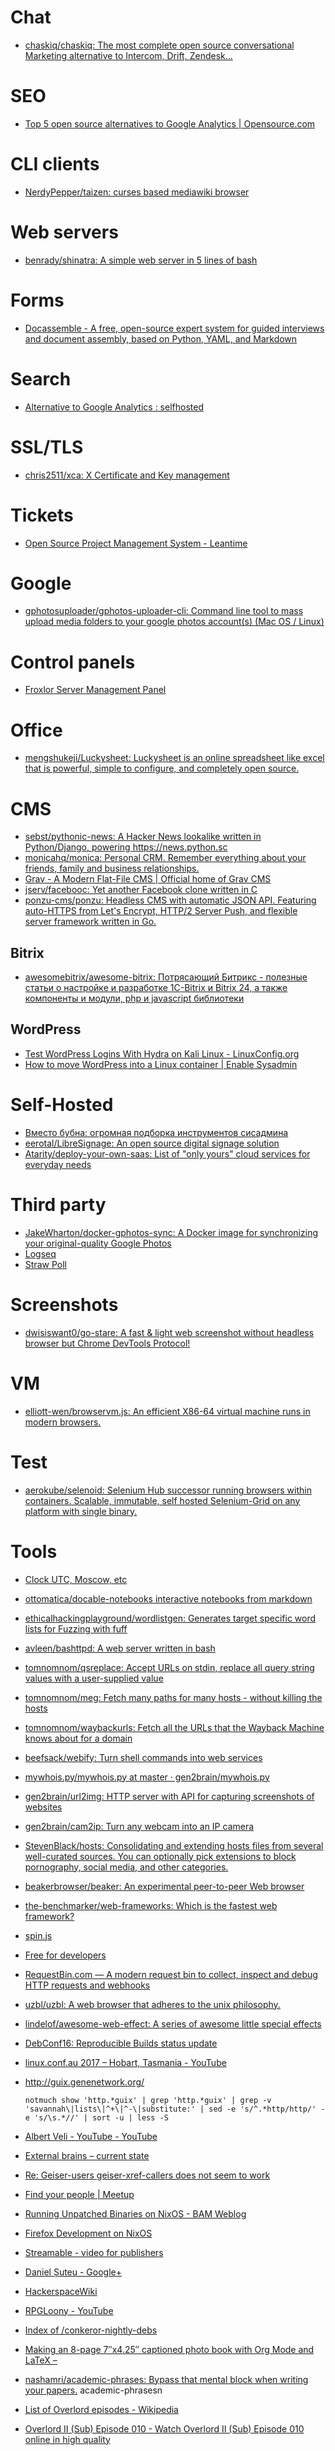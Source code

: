 
* Chat
- [[https://github.com/chaskiq/chaskiq][chaskiq/chaskiq: The most complete open source conversational Marketing alternative to Intercom, Drift, Zendesk...]]

* SEO
- [[https://opensource.com/article/18/1/top-5-open-source-analytics-tools][Top 5 open source alternatives to Google Analytics | Opensource.com]]

* CLI clients
- [[https://github.com/NerdyPepper/taizen][NerdyPepper/taizen: curses based mediawiki browser]]

* Web servers
- [[https://github.com/benrady/shinatra][benrady/shinatra: A simple web server in 5 lines of bash]]

* Forms
- [[https://docassemble.org/][Docassemble - A free, open-source expert system for guided interviews and document assembly, based on Python, YAML, and Markdown]]

* Search
- [[https://www.reddit.com/r/selfhosted/comments/ihhpe1/alternative_to_google_analytics/][Alternative to Google Analytics : selfhosted]]

* SSL/TLS
- [[https://github.com/chris2511/xca/][chris2511/xca: X Certificate and Key management]]

* Tickets
- [[https://leantime.io/][Open Source Project Management System - Leantime]]

* Google
- [[https://github.com/gphotosuploader/gphotos-uploader-cli][gphotosuploader/gphotos-uploader-cli: Command line tool to mass upload media folders to your google photos account(s) (Mac OS / Linux)]]

* Control panels
- [[https://froxlor.org/][Froxlor Server Management Panel]]

* Office
- [[https://github.com/mengshukeji/Luckysheet][mengshukeji/Luckysheet: Luckysheet is an online spreadsheet like excel that is powerful, simple to configure, and completely open source.]]

* CMS
- [[https://github.com/sebst/pythonic-news][sebst/pythonic-news: A Hacker News lookalike written in Python/Django, powering https://news.python.sc]]
- [[https://github.com/monicahq/monica#get-started][monicahq/monica: Personal CRM. Remember everything about your friends, family and business relationships.]]
- [[https://getgrav.org/][Grav - A Modern Flat-File CMS | Official home of Grav CMS]]
- [[https://github.com/jserv/facebooc][jserv/facebooc: Yet another Facebook clone written in C]]
- [[https://github.com/ponzu-cms/ponzu][ponzu-cms/ponzu: Headless CMS with automatic JSON API. Featuring auto-HTTPS from Let's Encrypt, HTTP/2 Server Push, and flexible server framework written in Go.]]

** Bitrix
- [[https://github.com/awesomebitrix/awesome-bitrix][awesomebitrix/awesome-bitrix: Потрясающий Битрикс - полезные статьи о настройке и разработке 1C-Bitrix и Bitrix 24, а также компоненты и модули, php и javascript библиотеки]]

** WordPress
- [[https://linuxconfig.org/test-wordpress-logins-with-hydra-on-kali-linux][Test WordPress Logins With Hydra on Kali Linux - LinuxConfig.org]]
- [[https://www.redhat.com/sysadmin/wordpress-container][How to move WordPress into a Linux container | Enable Sysadmin]]

* Self-Hosted
- [[https://tproger.ru/digest/sysadmin-compilation/][Вместо бубна: огромная подборка инструментов сисадмина]]
- [[https://github.com/eerotal/LibreSignage][eerotal/LibreSignage: An open source digital signage solution]]
- [[https://github.com/Atarity/deploy-your-own-saas][Atarity/deploy-your-own-saas: List of "only yours" cloud services for everyday needs]]

* Third party
- [[https://github.com/JakeWharton/docker-gphotos-sync][JakeWharton/docker-gphotos-sync: A Docker image for synchronizing your original-quality Google Photos]]
- [[https://logseq.com/][Logseq]]
- [[https://www.strawpoll.me/][Straw Poll]]

* Screenshots
- [[https://github.com/dwisiswant0/go-stare][dwisiswant0/go-stare: A fast & light web screenshot without headless browser but Chrome DevTools Protocol!]]

* VM
- [[https://github.com/elliott-wen/browservm.js][elliott-wen/browservm.js: An efficient X86-64 virtual machine runs in modern browsers.]]

* Test
- [[https://github.com/aerokube/selenoid][aerokube/selenoid: Selenium Hub successor running browsers within containers. Scalable, immutable, self hosted Selenium-Grid on any platform with single binary.]]

* Tools
- [[https://time.is/UTC][Clock UTC, Moscow, etc]]
- [[https://github.com/ottomatica/docable-notebooks][ottomatica/docable-notebooks interactive notebooks from markdown]]
- [[https://github.com/ethicalhackingplayground/wordlistgen][ethicalhackingplayground/wordlistgen: Generates target specific word lists for Fuzzing with fuff]]
- [[https://github.com/avleen/bashttpd][avleen/bashttpd: A web server written in bash]]
- [[https://github.com/tomnomnom/qsreplace][tomnomnom/qsreplace: Accept URLs on stdin, replace all query string values with a user-supplied value]]
- [[https://github.com/tomnomnom/meg][tomnomnom/meg: Fetch many paths for many hosts - without killing the hosts]]
- [[https://github.com/tomnomnom/waybackurls][tomnomnom/waybackurls: Fetch all the URLs that the Wayback Machine knows about for a domain]]
- [[https://github.com/beefsack/webify][beefsack/webify: Turn shell commands into web services]]
- [[https://github.com/gen2brain/mywhois.py/blob/master/mywhois.py][mywhois.py/mywhois.py at master · gen2brain/mywhois.py]]
- [[https://github.com/gen2brain/url2img][gen2brain/url2img: HTTP server with API for capturing screenshots of websites]]
- [[https://github.com/gen2brain/cam2ip][gen2brain/cam2ip: Turn any webcam into an IP camera]]
- [[https://github.com/StevenBlack/hosts][StevenBlack/hosts: Consolidating and extending hosts files from several well-curated sources. You can optionally pick extensions to block pornography, social media, and other categories.]]
- [[https://github.com/beakerbrowser/beaker][beakerbrowser/beaker: An experimental peer-to-peer Web browser]]
- [[https://github.com/the-benchmarker/web-frameworks][the-benchmarker/web-frameworks: Which is the fastest web framework?]]
- [[https://spin.js.org/][spin.js]]
- [[https://free-for.dev/#/?id=docker-related][Free for developers]]
- [[https://requestbin.com/][RequestBin.com — A modern request bin to collect, inspect and debug HTTP requests and webhooks]]
- [[https://github.com/uzbl/uzbl][uzbl/uzbl: A web browser that adheres to the unix philosophy.]]
- [[https://github.com/lindelof/awesome-web-effect][lindelof/awesome-web-effect: A series of awesome little special effects]]
- [[https://debconf16.debconf.org/talks/7/][DebConf16: Reproducible Builds status update]]
- [[https://www.youtube.com/user/linuxconfau2017/][linux.conf.au 2017 – Hobart, Tasmania - YouTube]]
- [[http://guix.genenetwork.org/]]
  : notmuch show 'http.*guix' | grep 'http.*guix' | grep -v 'savannah\|lists\|^+\|^-\|substitute:' | sed -e 's/^.*http/http/' -e 's/\s.*//' | sort -u | less -S
- [[https://www.youtube.com/channel/UCGys2_WPe-TZ9XLFx99-iuQ][Albert Veli - YouTube - YouTube]]
- [[http://sachachua.com/blog/2017/12/external-brains-current-state/][External brains – current state]]
- [[https://lists.nongnu.org/archive/html/geiser-users/2017-12/msg00004.html][Re: Geiser-users geiser-xref-callers does not seem to work]]
- [[https://www.meetup.com/find/events/?allMeetups=true&radius=50&userFreeform=Saint+Petersburg%2C+Russia&mcId=c1036268&mcName=St.+Petersburg%2C+RU&_cookie-check=13phuMca6u7fWyue][Find your people | Meetup]]
- [[https://brianmckenna.org/blog/running_binaries_on_nixos][Running Unpatched Binaries on NixOS - BAM Weblog]]
- [[https://bluishcoder.co.nz/2014/05/15/firefox-development-on-nixos.html][Firefox Development on NixOS]]
- [[https://streamable.com/][Streamable - video for publishers]]
- [[https://plus.google.com/+Daniel%C8%98uteu][Daniel Șuteu - Google+]]
- [[https://wiki.hackerspaces.org/Hackerspaces][HackerspaceWiki]]
- [[https://www.youtube.com/channel/UCfEhCDnf8f2LARY58NPInkQ][RPGLoony - YouTube]]
- [[http://noone.org/conkeror-nightly-debs/][Index of /conkeror-nightly-debs]]
- [[http://sachachua.com/blog/2018/03/making-an-8-page-7x4-25-captioned-photo-book-with-org-mode-and-latex/][Making an 8-page 7″x4.25″ captioned photo book with Org Mode and LaTeX –]]
- [[https://github.com/nashamri/academic-phrases][nashamri/academic-phrases: Bypass that mental block when writing your papers.]]
  academic-phrasesn
- [[https://en.wikipedia.org/wiki/List_of_Overlord_episodes#Overlord_II][List of Overlord episodes - Wikipedia]]
- [[http://kissanime.ru/Anime/Overlord-II/Episode-010?id=143803&s=default][Overlord II (Sub) Episode 010 - Watch Overlord II (Sub) Episode 010 online in high quality]]
- [[https://goblinrefuge.com/mediagoblin/][Goblin Refuge]]
- [[https://www.youtube.com/channel/UCFFeNyzCEQDS4KCecugmotg][The Power of Prolog - YouTube]]
- [[https://github.com/purcell/package-lint/tree/9abfb14d9ad903ef73895a27b9964b5e6023d752][purcell/package-lint at 9abfb14d9ad903ef73895a27b9964b5e6023d752]]
- [[http://explog.in/config.html][Org Configuration]]
- [[https://github.com/jupyter/jupyter/wiki/A-gallery-of-interesting-Jupyter-Notebooks][A gallery of interesting Jupyter Notebooks · jupyter/jupyter Wiki]]
- [[http://eschulte.github.io/org-scraps/][index.org]]
- [[http://ehneilsen.net/notebook/orgExamples/org-examples.html][Emacs org-mode examples and cookbook]]
- http://www.cs.unm.edu/%7Eeschulte/data/CISE-13-3-SciProg.pdf
- [[http://mbork.pl/2018-03-18_My_Org-mode_hydra][Marcin Borkowski: 2018-03-18 My Org-mode hydra]]
- [[http://www.skybert.net/emacs/diffing-and-merging-in-emacs/][Diffing and merging in Emacs | skybert.net]]
- [[https://beyondgrep.com/feature-comparison/][Feature comparison of ack, ag, git-grep, grep and ripgrep]]
- [[http://www.freenom.link/en/index.html?lang=en][Freenom World]]
- [[https://github.com/alezost/guix.el/pull/13]]
- [[https://github.com/BasioMeusPuga/twitchy/issues/18]]
- [[http://www.modernemacs.com/post/outline-ivy/][Managing code with Outlines | Modern Emacs]]
- [[http://lists.gnu.org/archive/html/guix-devel/2018-02/msg00047.html][Defining shepherd user services -- feedback desired]]
- [[https://florian.adamsky.it/2016/03/31/emacs-calc-for-programmers-and-cs.html][Dr. Florian Adamsky]]
- [[https://www.gnu.org/software/foliot/][GNU Foliot]]
- [[https://sobac.com/wiki/List_of_Free_Software_Social_Media_platforms][List of Free Software Social Media platforms - SOBAC Wiki]]
- [[http://bash.org/][QDB: Quote Database Home]]
- [[https://emacs.stackexchange.com/questions/40623/how-to-customize-emacs-toolbar][init file - How to customize emacs toolbar? - Emacs Stack Exchange]]
- [[https://emacs.stackexchange.com/questions/147/how-can-i-get-a-ruler-at-column-80][display - How can I get a ruler at column 80? - Emacs Stack Exchange]]
- [[https://emacs.stackexchange.com/questions/9583/how-to-treat-underscore-as-part-of-the-word][evil - How to treat underscore as part of the word? - Emacs Stack Exchange]]
- [[https://emacs.stackexchange.com/questions/10438/how-to-set-the-default-font-size][How to set the default font size? - Emacs Stack Exchange]]
- [[https://emacs.stackexchange.com/questions/14297/completely-disable-all-auto-indentation][clipboard - Completely disable all auto-indentation - Emacs Stack Exchange]]
- [[https://emacs.stackexchange.com/questions/3925/hide-list-of-minor-modes-in-mode-line][Hide list of minor modes in mode-line - Emacs Stack Exchange]]
- [[https://www.gnu.org/software/guix/blog/2017/reproducible-builds-a-status-update/][Reproducible builds: a status update — 2017 — Blog — GuixSD]]
  wget -q -O - https://berlin.guixsd.org/8kib1cirdv0qbmn9hdkjzjfx3n5nw1yw.narinfo
- [[https://lists.gnu.org/archive/html/guix-devel/2017-04/msg00139.html][how to "install" guixsd on a digitalocean server]]
- [[https://lists.gnu.org/archive/html/bug-guix/2015-10/msg00032.html][bug#19780: “User has no home directory”]]
  nscd
- [[http://mbork.pl/2018-03-26_Human-readable_filesizes][Marcin Borkowski: 2018-03-26 Human-readable filesizes]]
- [[http://git.savannah.gnu.org/cgit/emacs.git/commit/etc/NEWS?id=6dfdf0c9e8e4aca77b148db8d009c862389c64d3][emacs.git - Emacs source repository]]
- [[http://git.savannah.gnu.org/cgit/emacs.git/commit/etc/NEWS?id=1d47d777ef24c0be9153b0a1c8ba21918fa1025a][emacs.git - Emacs source repository]]
- [[http://mbork.pl/2018-03-18_My_Org-mode_hydra][Marcin Borkowski: 2018-03-18 My Org-mode hydra]]
- [[http://sachachua.com/blog/2018/03/labeling-toy-storage-bins-with-photos-and-text-using-imagemagick-and-org-babel/][Labeling toy storage bins with photos and text using ImageMagick and org-babel –]]
- [[http://puntoblogspot.blogspot.ru/2018/03/fixing-indentation-of-lua-busted-in.html][puntoblogspot: fixing indentation of lua (busted) in emacs. A nasty hack]]
- [[http://stuff.lhunath.com/parser.png][parser.png (PNG Image, 645 × 922 pixels)]]
- [[https://ideone.com/][Ideone.com - Online Compiler and IDE >> C/C++, Java, PHP, Python, Perl and 40+ other compilers and interpreters]]
- [[https://guix.mdc-berlin.de/documentation.html#sec-7][GNU Guix at the MDC]]
- [[http://pubs.opengroup.org/onlinepubs/9699919799/][The Open Group Base Specifications Issue 7, 2018 edition]]
- [[http://bryan-murdock.blogspot.ru/2018/03/fixing-xref-find-references.html][Cyclopedia Square: Fixing xref-find-references]]
- [[https://git.dthompson.us/dotfiles.git/blob_plain/HEAD:/dotfiles/.config/shepherd/init.scm][]]
- [[https://vxlabs.com/2018/03/30/asynchronous-rsync-with-emacs-dired-and-tramp/][Asynchronous rsync with Emacs, dired and tramp. – vxlabs]]
- [[https://scripter.co/optimize-your-fontawesome/][Optimize your FontAwesome ❚ A Scripter's Notes]]
- [[https://www.privateinternetaccess.com/][Private Internet Access | Anonymous VPN Service Provider]]
- [[https://blog.josefsson.org/2017/03/04/gps-on-replicant-6/][GPS on Replicant 6 – Simon Josefsson's blog]]
- [[https://unix.stackexchange.com/questions/10438/can-i-create-a-user-specific-hosts-file-to-complement-etc-hosts][Can I create a user-specific hosts file to complement /etc/hosts? - Unix & Linux Stack Exchange]]
  HOSTALIASES=~/.hosts
- [[https://askubuntu.com/questions/895640/can-i-edit-hosts-without-sudo][permissions - Can I edit hosts without sudo? - Ask Ubuntu]]
- [[http://www.modernemacs.com/post/advanced-syntax/][Advanced Syntax Highlighting - Variable Assignments | Modern Emacs]]
- [[http://blogs.perl.org/users/egor/2013/05/perl-live-coding.html][perl live coding | vividsnow [blogs.perl.org]]]
- [[https://perlmaven.com/file-and-module][Packaging a Perl script and a Perl module]]
- [[https://habrahabr.ru/post/98863/][Хостер, поставь мне модуль, а? / Хабрахабр]]
- [[http://spec.commonmark.org/0.27/][CommonMark Spec]]
- [[https://www.gnu.org/philosophy/words-to-avoid.html#Open][Words to Avoid (or Use with Care) Because They Are Loaded or Confusing - GNU Project - Free Software Foundation]]
- [[https://nixos.org/nix/manual/#ssec-relnotes-2.0][Nix manual]]
- [[https://github.com/trivialfis/guixpkgs][trivialfis/guixpkgs: Some packages for guix that can not be upstreamed in near future.]]
- [[https://berlin.guixsd.org/status/][Cuirass Status Frontend]]
- [[https://trisquel.info/en/browser-plain][Web Browser | Trisquel GNU/Linux - Run free!]]
- [[http://blog.klipse.tech/lisp/2018/05/07/blog-common-lisp.html][A new way of blogging about Common Lisp]]
- [[https://www.wisdomandwonder.com/article/10764/emacsorg-mode-hydra-for-committing-thing-messages][(Emacs+Org-Mode) Hydra For Committing Thing Messages | Wisdom and Wonder]]
- [[https://scripter.co/accessing-devdocs-from-emacs/][Accessing Devdocs from Emacs ❚ A Scripter's Notes]]
- [[https://ambrevar.bitbucket.io/emacs-eshell/][Eshell as a main shell]]
- [[https://ambrevar.bitbucket.io/emacs-eshell/][Eshell as a main shell]]
- [[https://spb.postupi.online/programma/1/varianti/][Математика: варианты профиля бакалавриата в Санкт-Петербурге: бюджетные места, баллы ЕГЭ, конкурс на spb.postupi.online]]
- [[http://cdop.chem.spbu.ru/obrazovatelnye-programmy/19-podgotovitelnye-kursy-dlya-shkolnikov-i-abiturientov/75-podgotovitelnye-kursy-po-matematike.html][Подготовительные курсы по математике]]
- [[https://abiturient.spbu.ru/perechen-programm-i-vstupitelnye-ispytaniya-4.html][Образовательные программы, мин.баллы, число мест - abiturient.spbu.ru]]
- [[https://abiturient.spbu.ru/files/2018/bak/bac_spec_prog_VI_2018.pdf][bac_spec_prog_VI_2018.pdf]]
- [[https://spbu.ru/sites/default/files/katalog_dopolnitelnyh_programm.pdf][katalog_dopolnitelnyh_programm.pdf]]
- [[https://abiturient.spbu.ru/files/2017/bak/priem_1_kurs_2017.pdf][dc7ed6a8892f65f2503f1ffc6f0c1f37.xls - priem_1_kurs_2017.pdf]]
- [[http://www.ege.edu.ru/ru/main/main_item/][Основные сведения о ЕГЭ]]
- [[https://spbu.ru/sites/default/files/katalog_dopolnitelnyh_programm.pdf][katalog_dopolnitelnyh_programm.pdf]]
- [[http://cdop.chem.spbu.ru/files/s_T1_1814.PDF][s_T1_1814.PDF]]
- [[http://cdop.chem.spbu.ru/obrazovatelnye-programmy/19-podgotovitelnye-kursy-dlya-shkolnikov-i-abiturientov/75-podgotovitelnye-kursy-po-matematike.html][Подготовительные курсы по математике]]
- [[https://spbu.ru/postupayushchim/programms/dopolnitelnyeprogrammy/podgotovitelnye-kursy-po-matematike-1][Подготовительные курсы по математике - Санкт-Петербургский государственный университет]]
- [[https://abiturient.spbu.ru/files/2018/ag/matematika_prog_2018.pdf][ПРОГРАММА ВСТУПИТЕЛЬНЫХ - matematika_prog_2018.pdf]]
- [[https://abiturient.spbu.ru/files/2018/ag/informatika_demo_2018_10.pdf][informatika_demo_2018_10.pdf]]
- [[https://abiturient.spbu.ru/opisaniya-programm-demonstratsionnye-versii-zadanij.html][Описания программ, демонстрационные версии заданий - abiturient.spbu.ru]]
- [[https://abiturient.spbu.ru/files/2018/ag/matematika_demo_2018_9.pdf][Демонстрационный вариант задания по математике (для поступающих в 10 физико-математический класс) - matematika_demo_2018_9.pdf]]
- [[https://abiturient.spbu.ru/files/2018/ag/matematika_demo_2018_10.pdf][Демонстрационный вариант задания по математике (для поступающих в 10 физико-математический класс) - matematika_demo_2018_10.pdf]]
- [[https://abiturient.spbu.ru/files/2018/ag/matematika_prog_2018.pdf][ПРОГРАММА ВСТУПИТЕЛЬНЫХ - matematika_prog_2018.pdf]]
- [[https://abiturient.spbu.ru/files/2018/ag/informatika_demo_2018_10.pdf][informatika_demo_2018_10.pdf]]
- [[https://abiturient.spbu.ru/files/2018/ag/matematika_prog_2018.pdf][ПРОГРАММА ВСТУПИТЕЛЬНЫХ - matematika_prog_2018.pdf]]
- [[https://abiturient.spbu.ru/opisaniya-programm-demonstratsionnye-versii-zadanij.html][Описания программ, демонстрационные версии заданий - abiturient.spbu.ru]]
- [[https://spbu.ru/postupayushchim/programms/dopolnitelnyeprogrammy][Дополнительные программы]]
- [[https://spbu.ru/postupayushchim/pravovaya-pomoshch][Правовая помощь - Санкт-Петербургский государственный университет]]
- [[https://spbu.ru/postupayushchim/programms/dopolnitelnyeprogrammy/dopolnitelnye-glavy-matematiki-5-klass-0][Дополнительные главы математики (5 класс) - Санкт-Петербургский государственный университет]]
- [[https://spbu.ru/postupayushchim/programms/dopolnitelnyeprogrammy/dopolnitelnye-glavy-matematiki-6-klass-0][Дополнительные главы математики (6 класс) - Санкт-Петербургский государственный университет]]
- [[https://spbu.ru/postupayushchim/programms/dopolnitelnyeprogrammy/dopolnitelnye-glavy-matematiki-7-klass-0][Дополнительные главы математики (7 класс) - Санкт-Петербургский государственный университет]]
- [[https://spbu.ru/postupayushchim/programms/dopolnitelnyeprogrammy/dopolnitelnye-glavy-matematiki-8-klass-0][Дополнительные главы математики (8 класс) - Санкт-Петербургский государственный университет]]
- [[https://spbu.ru/postupayushchim/programms/dopolnitelnyeprogrammy/dopolnitelnye-glavy-matematiki-9-klass-0][Дополнительные главы математики (9 класс) - Санкт-Петербургский государственный университет]]
- [[https://spbu.ru/postupayushchim/programms/dopolnitelnyeprogrammy/podgotovitelnye-kursy-po-matematike-1][Подготовительные курсы по математике - Санкт-Петербургский государственный университет]]
- [[https://spbu.ru/postupayushchim/programms/dopolnitelnyeprogrammy/podgotovitelnye-kursy-po-informatike-1][Подготовительные курсы по информатике - Санкт-Петербургский государственный университет]]
- [[https://spbu.ru/postupayushchim/programms/dopolnitelnyeprogrammy/podgotovitelnye-kursy-po-fizike][Подготовительные курсы по физике - Санкт-Петербургский государственный университет]]
- [[https://spbu.ru/postupayushchim/programms/dopolnitelnyeprogrammy/podgotovka-k-ege-po-matematike-0][Подготовка к ЕГЭ по математике - Санкт-Петербургский государственный университет]]
- [[https://spbu.ru/postupayushchim/programms/dopolnitelnyeprogrammy/podgotovka-k-ege-po-informatike][Подготовка к ЕГЭ по информатике - Санкт-Петербургский государственный университет]]
- [[https://spbu.ru/postupayushchim/programms/dopolnitelnyeprogrammy/podgotovka-k-oge-po-informatike][Подготовка к ОГЭ по информатике - Санкт-Петербургский государственный университет]]
- [[https://www.hse.ru/data/2015/09/30/1321436563/01.03.01%20%D0%9C%D0%B0%D1%82%D0%B5%D0%BC%D0%B0%D1%82%D0%B8%D0%BA%D0%B0.pdf][УТВЕРЖДАЮ - 01.03.01 Математика.pdf]]
- [[https://ofosos.org/2018/03/26/guix-images-01/][AWS Cloud images for Guix]]
- [[https://www.reddit.com/r/orgmode/comments/8keyke/tip_org_clock_on_desktop_gnome_topbar/][Tip: Org clock on desktop (Gnome top-bar) : orgmode]]
- [[https://www.reddit.com/r/emacs/comments/8ke4rc/vim_8s_terminal_makes_ansiterm_look_bad/][Vim 8's :terminal makes ansi-term look bad. : emacs]]
- [[http://lists.gnu.org/archive/html/bug-guix/2017-01/msg00157.html][bug#25240: weechat-1.6: curl error 60]]
- [[https://www.youtube.com/watch?v=RXV0Y5Bn-QQ][(4313) Peter Simons - Hydra: Setting up your own build farm (NixOS) - YouTube]]
- [[http://www.lemote.com/html/product/microatx/2017/0120/38.html][LX-6204 - Micro-ATX主板 - 航天龙梦，龙芯产业化基地]]
- [[https://www.avito.ru/sankt-peterburg/tovary_dlya_kompyutera/blok_pitaniya_lenovo_20v_zaryadka_s_garantiey_6_mes_423651143][Блок питания Lenovo 20V Зарядка с гарантией 6 мес купить в Санкт-Петербурге на Avito — Объявления на сайте Avito]]
- [[https://www.avito.ru/sankt-peterburg/noutbuki/noutbuk_lenovo_thinkpad_x220_core_i54gb320_hdd_1124778667][Ноутбук Lenovo Thinkpad x220 Core i5\4GB\320 HDD купить в Санкт-Петербурге на Avito — Объявления на сайте Avito]]
- [[https://www.youtube.com/channel/UCDTQz8ijTNnzM6jzwVRvxKw/videos][(83) MP Projects - YouTube - YouTube]]
- [[https://swsnr.de/posts/autoloads-in-emacs-lisp/][Autoloads in Emacs Lisp · Sebastian Wiesner]]
- [[http://john.mercouris.online/emacs-database-interface.html][Emacs Database Interface (EDBI) - jmercouris]]
- [[http://mbork.pl/2018-05-28_Collaborating_with_non-Git-users_-_Emacs_support][Marcin Borkowski: 2018-05-28 Collaborating with non-Git-users - Emacs support]]
- [[http://blog.binchen.org/posts/copypaste-in-emacs.html][Copy/Paste in Emacs | Chen's blog]]
- [[https://www.labnol.org/internet/youtube-search/19261/][YouTube Search Keywords]]
- [[https://www.avito.ru/sankt-peterburg/noutbuki/biznes_noutbuk_ibm_lenovo_thinkpad_x220_core-i5_443752696][Бизнес ноутбук IBM Lenovo Thinkpad x220 core-i5 купить в Санкт-Петербурге на Avito — Объявления на сайте Avito]]
- [[https://www.avito.ru/sankt-peterburg/noutbuki/lenovothinkpad_x230_core_i5-3320m26ghz_ips_1676541630][LenovoThinkPad x230 Core I5-3320M2,6GHz IPS купить в Санкт-Петербурге на Avito — Объявления на сайте Avito]]
- [[https://www.avito.ru/sankt-peterburg/noutbuki/planshetnyy_thinkpad_x220_tablet_mac_os_1654461976][Планшетный ThinkPad X220 Tablet Mac OS купить в Санкт-Петербурге на Avito — Объявления на сайте Avito]]
- [[https://vxlabs.com/2017/06/03/querying-restful-webservices-into-emacs-orgmode-tables/][Querying RESTful webservices into Emacs orgmode tables – vxlabs]]
- [[http://www.sastibe.de/2018/05/2018-05-11-emacs-org-mode-rest-apis-stocks/][Use Emacs Org Mode and REST APIs for an up-to-date Stock Portfolio]]
- [[https://www.reddit.com/r/emacs/comments/8pn2xk/does_anyone_use_emacs_for_enterprise_java/][Does anyone use emacs for enterprise Java? : emacs]]
- [[https://vxlabs.com/2018/06/08/python-language-server-with-emacs-and-lsp-mode/][Configuring Emacs, lsp-mode and the python language server. – vxlabs]]
- [[http://mbork.pl/2018-06-10_Git_diff_in_Eshell][Marcin Borkowski: 2018-06-10 Git diff in Eshell]]
- [[https://addons.mozilla.org/en-US/firefox/addon/bebop/?src=search][bebop – Add-ons for Firefox]]
- [[https://github.com/stardiviner/company-nginx/tree/3074a5d322562f36867ef67bffeb25f1c0d8aca9][stardiviner/company-nginx at 3074a5d322562f36867ef67bffeb25f1c0d8aca9]]
- [[https://github.com/agzam/exwm-edit/tree/eb7faf87dcd38f8bcfd35bd93591b832b2d5dfd5][agzam/exwm-edit at eb7faf87dcd38f8bcfd35bd93591b832b2d5dfd5]]
- [[https://github.com/ecraven/imgbb.el/tree/a524a46263835aa474f908827ebab4e8fa586001][ecraven/imgbb.el at a524a46263835aa474f908827ebab4e8fa586001]]
- [[https://github.com/alphapapa/org-make-toc/tree/70bb7c0fa2895d3f795d29371866886de9b62d03][alphapapa/org-make-toc at 70bb7c0fa2895d3f795d29371866886de9b62d03]]
- [[https://scripter.co/notes/org-table-spreadsheet/][Org Table Spreadsheet ❚ A Scripter's Notes]]
- [[https://spb.hh.ru/vacancy/25590968?utm_campaign=new_vacancies&ptl=1&grpos=7&stl=13&utm_content=2018_06_15&utm_source=email&vss=21524297&utm_medium=email&t=s&exp=f&swnt=s&plim=4][Вакансия Стажер-инженер в Санкт-Петербурге, работа в Weigandt-consulting]]
- [[https://spb.hh.ru/vacancy/26357341?utm_campaign=new_vacancies&vss=21524297&grpos=13&stl=13&utm_content=2018_06_15&utm_source=email&ptl=1&utm_medium=email&t=s&exp=f&swnt=s&plim=4][Вакансия Специалист службы поддержки пользователей в Санкт-Петербурге, работа в САМСОН Групп]]
- [[https://spb.hh.ru/vacancy/26281551?utm_campaign=new_vacancies&vss=21524297&grpos=3&stl=13&utm_content=2018_06_15&utm_source=email&ptl=1&utm_medium=email&t=s&exp=f&swnt=s&plim=4][Вакансия Junior QA Engineer / Тестировщик ПО (Стажер) в Санкт-Петербурге, работа в Avansoft]]
- [[https://spb.hh.ru/vacancy/25935468?utm_campaign=new_vacancies&vss=21524297&grpos=2&stl=13&utm_content=2018_06_15&utm_source=email&ptl=1&utm_medium=email&t=s&exp=f&swnt=s&plim=4][Вакансия Junior QA/ младший тестировщик в Санкт-Петербурге, работа в АвтоТрансИнфо]]
- [[https://spb.hh.ru/vacancy/25650743?utm_campaign=new_vacancies&vss=21524297&grpos=4&stl=13&utm_content=2018_06_15&utm_source=email&ptl=1&utm_medium=email&t=s&exp=f&swnt=s&plim=4][Вакансия Младший программист perl в Санкт-Петербурге, работа в Internest]]
- [[https://spb.hh.ru/vacancy/25935549?utm_campaign=new_vacancies&vss=21524297&grpos=5&stl=13&utm_content=2018_06_15&utm_source=email&ptl=1&utm_medium=email&t=s&exp=f&swnt=s&plim=4][Вакансия Junior системный администратор в Санкт-Петербурге, работа в MediaTech]]
- [[https://spb.hh.ru/vacancy/25650743?utm_campaign=new_vacancies&vss=21524297&grpos=4&stl=13&utm_content=2018_06_15&utm_source=email&ptl=1&utm_medium=email&t=s&exp=f&swnt=s&plim=4][Вакансия Младший программист perl в Санкт-Петербурге, работа в Internest]]
- [[https://www.avito.ru/sankt-peterburg/noutbuki/full_hd_matovyy_mva_ips_ekran_thinkpad_t530_740866748][Full HD матовый MVA (IPS) экран Thinkpad T530 купить в Санкт-Петербурге на Avito — Объявления на сайте Avito]]
- [[https://www.avito.ru/sankt-peterburg/noutbuki/lenovo_thinkpad_x220._core_i5-_2540m._2.60ghz_1084016325][Lenovo ThinkPad X220. Core i5- 2540M. 2.60GHz купить в Санкт-Петербурге на Avito — Объявления на сайте Avito]]
- [[https://www.avito.ru/sankt-peterburg/noutbuki/lenovo_x220_core_i7_12.5_ips_128gb_ssd_636221891][Lenovo x220 Core i7 12.5" IPS /128Gb SSD купить в Санкт-Петербурге на Avito — Объявления на сайте Avito]]
- [[https://www.masteringemacs.org/article/working-multiple-files-dired][Working with multiple files in dired - Mastering Emacs]]
- [[https://www.avito.ru/sankt-peterburg/noutbuki/noutbuk_lenovo_t420_-_core_i5_4gb_ram_120gb_ssd_1346992234][Ноутбук Lenovo T420 - Core i5, 4Gb RAM, 120Gb SSD купить в Санкт-Петербурге на Avito — Объявления на сайте Avito]]
- [[https://jamielinux.com/docs/libvirt-networking-handbook/nat-based-network.html][NAT-based network — libvirt Networking Handbook — Jamie Nguyen]]
- [[https://localsecurityblog.wordpress.com/2016/07/18/hydra-brute-force-authentication/][Hydra brute force authentication – Local Security Blog]]
- [[https://codeby.net/brutforsing-veb-sajtov-s-hydra-chast-vtoraja-instrukcii-po-hydra/][Брутфорсинг веб-сайтов с Hydra (часть вторая инструкции по Hydra)]]
- [[http://www.naturalborncoder.com/virtualization/2014/10/17/understanding-tun-tap-interfaces/][Understanding TUN TAP Interfaces - Natural Born Coder]]
- [[http://www.naturalborncoder.com/virtualization/2014/10/14/understanding-bridges/][Understanding Bridges - Natural Born Coder]]
- [[http://www.naturalborncoder.com/virtualization/2014/10/14/understanding-vlans/][Understanding VLANs - Natural Born Coder]]
- [[https://www.avito.ru/sankt-peterburg/noutbuki/thinkpad_t500_1920x1200_1152731048][Thinkpad T500 1920x1200 купить в Санкт-Петербурге на Avito — Объявления на сайте Avito]]
- [[https://www.avito.ru/sankt-peterburg/tovary_dlya_kompyutera/palit_gtx1060_6gb_ne51060015j9-1061f_1644269958][Palit GTX1060 6gb (NE51060015J9-1061F) купить в Санкт-Петербурге на Avito — Объявления на сайте Avito]]
- [[https://duckduckgo.com/?q=git+smart+nginx&t=ffab&ia=qa][git smart nginx at DuckDuckGo]]
- [[https://www.google.com/search?hl=en&q=pg_ctl%3A%20directory%20%22%2Fvar%2Flib%2Fpostgresql%2Fdata%22%20is%20not%20a%20database%20cluster%20directory][pg_ctl: directory "/var/lib/postgresql/data" is not a database cluster directory - Google Search]]
- [[https://hub.docker.com/r/silex/emacs/][silex/emacs - Docker Hub]]
- [[https://www.reddit.com/r/emacs/comments/8zgbce/how_to_store_commands_in_org_file_in_an_easily/][How to store commands in org file in an easily copyable manner ? : emacs]]
- [[https://www.avito.ru/sankt-peterburg/noutbuki/lenovo_x200_dokstantsiya_397399506][Lenovo X200 + докстанция купить в Санкт-Петербурге на Avito — Объявления на сайте Avito]]
- [[https://www.avito.ru/sankt-peterburg/tovary_dlya_kompyutera/prodam_asus_geforce_gtx_1060_strix_6gb_1438550664][Продам asus geforce gtx 1060 strix 6gb купить в Санкт-Петербурге на Avito — Объявления на сайте Avito]]
- [[https://www.avito.ru/sankt-peterburg/noutbuki/lenovo_thinkpad_x220_i58gbips_usilennyy_akkum_483616378][Lenovo ThinkPad X220 (i5/8Gb/IPS) +усиленный аккум купить в Санкт-Петербурге на Avito — Объявления на сайте Avito]]
- [[https://www.avito.ru/sankt-peterburg/noutbuki/lenovo_thinkpad_x200_1448545103][Lenovo Thinkpad x200 купить в Санкт-Петербурге на Avito — Объявления на сайте Avito]]
- [[https://www.avito.ru/sankt-peterburg/tovary_dlya_kompyutera/blok_pitaniya_lenovo_20v_zaryadka_s_garantiey_6_mes_423651143][Блок питания Lenovo 20V Зарядка с гарантией 6 мес купить в Санкт-Петербурге на Avito — Объявления на сайте Avito]]
- [[https://www.avito.ru/sankt-peterburg/tovary_dlya_kompyutera/palit_geforce_gtx_1060_stormx_6gb_1690622642][Palit GeForce GTX 1060 StormX 6GB купить в Санкт-Петербурге на Avito — Объявления на сайте Авито]]
- [[https://www.avito.ru/sankt-peterburg/noutbuki/prodayu_x220_lenovo_1616187133][Продаю x220 Lenovo купить в Санкт-Петербурге на Avito — Объявления на сайте Авито]]
- [[https://github.com/kholia/OSX-KVM][kholia/OSX-KVM: Run El Capitan, macOS Sierra, High Sierra and Mojave on QEMU/KVM. No support is provided at the moment.]]
- [[https://www.avito.ru/sankt-peterburg/noutbuki/netbuk_lenovo_x220_1331782838][Нетбук Lenovo X220 купить в Санкт-Петербурге на Avito — Объявления на сайте Авито]]
- [[https://www.avito.ru/sankt-peterburg/tovary_dlya_kompyutera/msi_geforce_gtx_1050_ti_gaming_x_4gb_1680359203][MSI Geforce Gtx 1050 ti Gaming x 4gb купить в Санкт-Петербурге на Avito — Объявления на сайте Авито]]
- [[https://www.avito.ru/sankt-peterburg/tovary_dlya_kompyutera/asus_strix_1060_6gb_samsung_v_ideale_1495942348][Asus Strix 1060 6Gb SAMSUNG В идеале купить в Санкт-Петербурге на Avito — Объявления на сайте Авито]]
- [[https://elephly.net/posts/2018-09-01-guile-picture-language.html][A simple picture language for GNU Guile]]
- [[https://libfive.com/studio/][libfive::Studio]]
- [[https://github.com/a-guile-mind/azul.scm][GitHub - a-guile-mind/azul.scm: termbox bindings and toy editor]]
- [[https://www.draketo.de/proj/with-guise-and-guile/wisp-tutorial.html][Learn to program with Wisp]]
- [[https://forum.vestacp.com/viewtopic.php?f=32&t=3852&start=50][MySQL падает - Page 6 - Vesta Control Panel - Forum]]
- [[https://www.youtube.com/watch?v=w4uzzhw0WRQ]]
- [[https://mjru.slack.com/messages/GB7GTEB7Z/][test | Majordomo Slack]]
- [[https://office.majordomo.ru/shedule2/2][Техническая поддержка]]
- [[https://gitlab.com/swedebugia/guile-wikidata][swedebugia / guile-wikidata · GitLab]]
- [[https://duckduckgo.com/?q=gitlab+ssl+502&t=ffab&ia=web][gitlab ssl 502 at DuckDuckGo]]
- [[http://rus-linux.net/lib.php?name=/MyLDP/file-sys/undel_ext3_3.html][HOWTO по восстановлению удаленных файлов в файловой системе ext3 с помощью программы ext3grep.]]
- [[https://wiki.archlinux.org/index.php/Fwupd][fwupd - ArchWiki]]
- [[http://www.wilfred.me.uk/blog/2014/09/27/the-definitive-guide-to-syntax-highlighting/][The Definitive Guide To Syntax Highlighting – Wilfred Hughes::Blog]]
- [[https://help.dreamhost.com/hc/en-us/articles/217253537-Installing-ImageMagick-and-the-imagick-PHP-module-on-Shared-hosting][Installing ImageMagick and the imagick PHP module on Shared hosting – DreamHost]]
- [[https://habr.com/en/post/227859/][Простой Ethernet-туннель на Linux в четыре-шесть команд / Habr]]
- [[https://www.youtube.com/watch?v=AQRi-_GU8mQ][🎙Я ДОПУСТИЛ СТРАШНУЮ ОШИБКУ В ОБЗОРЕ НА GALAXY S10... - YouTube]]
- [[https://kanru.info/blog/archives/2010/11/18/convert-texinfo-to-mobi/][Convert Texinfo to MOBI]]
- [[https://yourbasic.org/golang/json-example/][How to use JSON with Go [best practices] · YourBasic Go]]
- [[https://withblue.ink/2019/03/20/hugo-and-ipfs-how-this-blog-works-and-scales.html][Hugo and IPFS: how this blog works (and scales to serve 5,000% spikes instantly!) | With Blue Ink]]
- [[https://endlessparentheses.com/better-compile-command.html][Better compile command · Endless Parentheses]]
- [[https://unix.stackexchange.com/questions/10438/can-i-create-a-user-specific-hosts-file-to-complement-etc-hosts][Can I create a user-specific hosts file to complement /etc/hosts? - Unix & Linux Stack Exchange]]
- [[https://github.com/os-js/OS.js][os-js/OS.js: OS.js - JavaScript Web Desktop Platform]]
